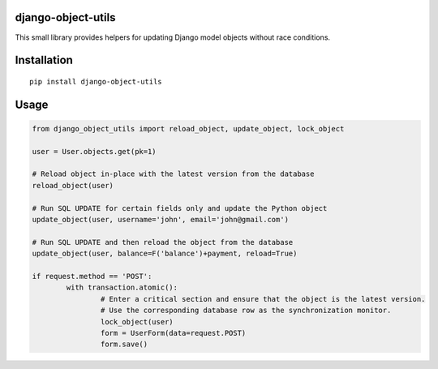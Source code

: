 django-object-utils
===================

This small library provides helpers for updating Django model objects without race conditions.


Installation
============

::

        pip install django-object-utils


Usage
=====

.. code:: python

	from django_object_utils import reload_object, update_object, lock_object

	user = User.objects.get(pk=1)

	# Reload object in-place with the latest version from the database
	reload_object(user)

	# Run SQL UPDATE for certain fields only and update the Python object
	update_object(user, username='john', email='john@gmail.com')
	
	# Run SQL UPDATE and then reload the object from the database
	update_object(user, balance=F('balance')+payment, reload=True)

	if request.method == 'POST':
		with transaction.atomic():
			# Enter a critical section and ensure that the object is the latest version.
			# Use the corresponding database row as the synchronization monitor.
			lock_object(user)
			form = UserForm(data=request.POST)
			form.save()
